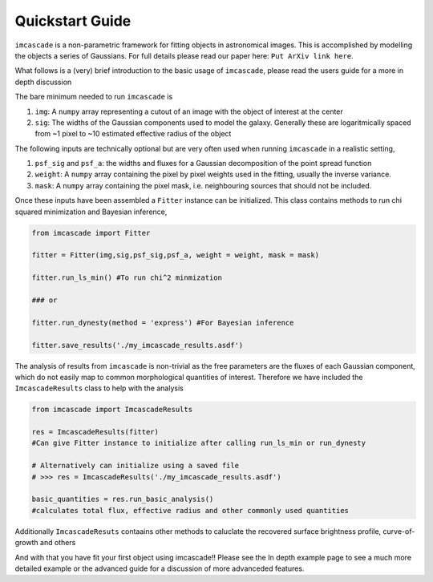Quickstart Guide
================

``imcascade`` is a non-parametric framework for fitting objects in astronomical images. This is accomplished by modelling the objects a series of Gaussians. For full details please read our paper here: ``Put ArXiv link here``.

What follows is a (very) brief introduction to the basic usage of ``imcascade``, please read the users guide for a more in depth discussion

The bare minimum needed to run ``imcascade`` is

1. ``img``: A ``numpy`` array representing a cutout of an image with the object of interest at the center

2. ``sig``: The widths of the Gaussian components used to model the galaxy. Generally these are logaritmically spaced from ~1 pixel to ~10 estimated effective radius of the object


The following inputs are technically optional but are very often used when running ``imcascade`` in a realistic setting,

1. ``psf_sig`` and ``psf_a``: the widths and fluxes for a Gaussian decomposition of the point spread function

2. ``weight``: A ``numpy`` array containing the pixel by pixel weights used in the fitting, usually the inverse variance.

3. ``mask``: A ``numpy`` array containing the pixel mask, i.e. neighbouring sources that should not be included.


Once these inputs have been assembled a ``Fitter`` instance  can be initialized. This class contains methods to run chi squared minimization and Bayesian inference,

.. code-block:: python

  from imcascade import Fitter

  fitter = Fitter(img,sig,psf_sig,psf_a, weight = weight, mask = mask)

  fitter.run_ls_min() #To run chi^2 minmization

  ### or

  fitter.run_dynesty(method = 'express') #For Bayesian inference

  fitter.save_results('./my_imcascade_results.asdf')

The analysis of results from ``imcascade`` is non-trivial as the free parameters are the fluxes of each Gaussian component, which do not easily map to common morphological quantities of interest. Therefore we have included the ``ImcascadeResults`` class to help with the analysis

.. code-block:: python

  from imcascade import ImcascadeResults

  res = ImcascadeResults(fitter)
  #Can give Fitter instance to initialize after calling run_ls_min or run_dynesty

  # Alternatively can initialize using a saved file
  # >>> res = ImcascadeResults('./my_imcascade_results.asdf')

  basic_quantities = res.run_basic_analysis()
  #calculates total flux, effective radius and other commonly used quantities

Additionally ``ImcascadeResuts`` contaains other methods to caluclate the recovered surface brightness profile, curve-of-growth and others

And with that you have fit your first object using imcascade!! Please see the In depth example page to see a much more detailed example or the advanced guide for a discussion of more advanceded features.

